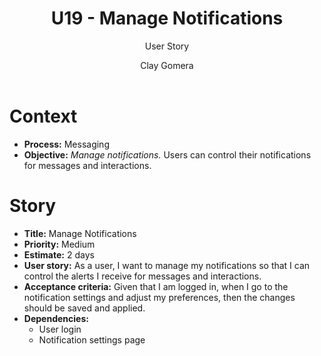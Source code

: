 #+title: U19 - Manage Notifications
#+subtitle: User Story
#+author: Clay Gomera
#+latex_class: article
#+latex_class_options: [letterpaper,12pt]
#+latex_header: \usepackage[margin=1in]{geometry}
#+latex_header: \usepackage[fontspec}
#+latex_header: \setmainfont{Carlito} % or any other font you prefer
#+latex_compiler: xelatex
#+OPTIONS: toc:nil date:nil num:nil

* Context

- *Process:* Messaging
- *Objective:* /Manage notifications./ Users can control their notifications for
  messages and interactions.

* Story

- *Title:* Manage Notifications
- *Priority:* Medium
- *Estimate:* 2 days
- *User story:* As a user, I want to manage my notifications so that I can control
  the alerts I receive for messages and interactions.
- *Acceptance criteria:* Given that I am logged in, when I go to the notification
  settings and adjust my preferences, then the changes should be saved and
  applied.
- *Dependencies:*
  - User login
  - Notification settings page
